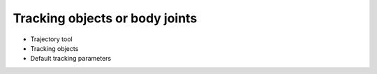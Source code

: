 Tracking objects or body joints
===============================

- Trajectory tool
- Tracking objects
- Default tracking parameters
